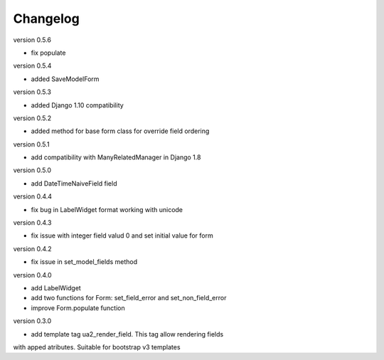 Changelog
=========

version 0.5.6

* fix populate

version 0.5.4

* added SaveModelForm

version 0.5.3

* added Django 1.10 compatibility


version 0.5.2

* added method for base form class for override field ordering


version 0.5.1

* add compatibility with ManyRelatedManager in Django 1.8


version 0.5.0

* add DateTimeNaiveField field

version 0.4.4

* fix bug in LabelWidget format working with unicode

version 0.4.3

* fix issue with integer field valud 0 and set initial value for form

version 0.4.2

* fix issue in set_model_fields method


version 0.4.0

* add LabelWidget

* add two functions for Form: set_field_error and set_non_field_error

* improve Form.populate function


version 0.3.0

* add template tag ua2_render_field. This tag allow rendering fields
with apped atributes. Suitable for bootstrap v3 templates

